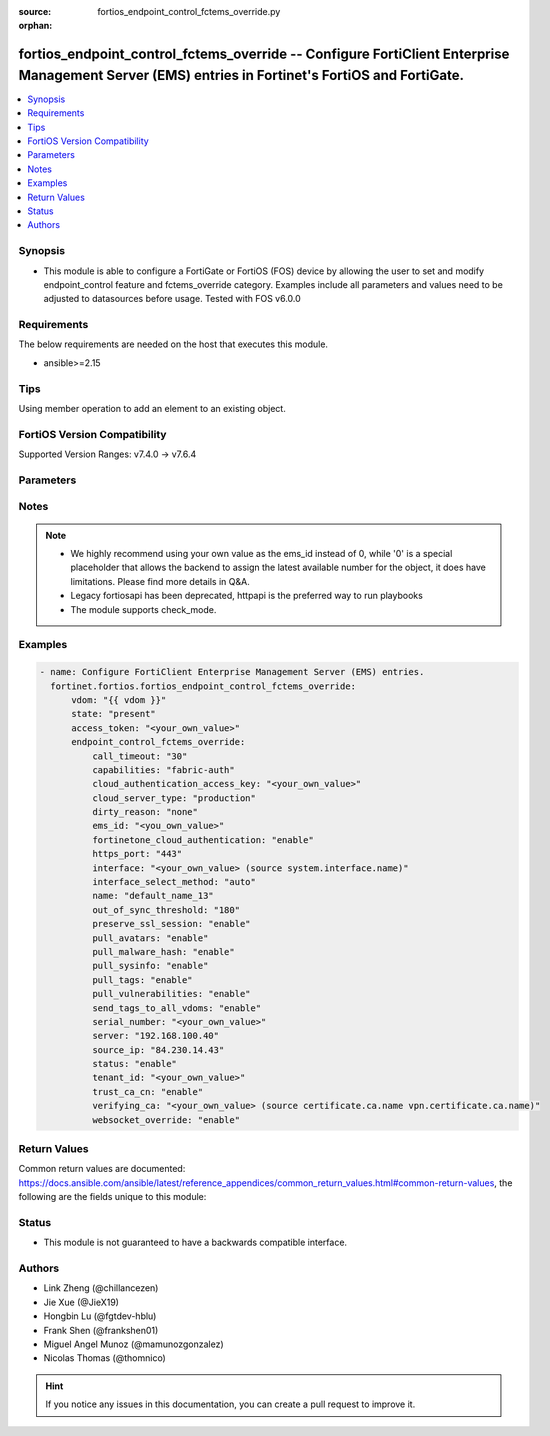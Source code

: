 :source: fortios_endpoint_control_fctems_override.py

:orphan:

.. fortios_endpoint_control_fctems_override:

fortios_endpoint_control_fctems_override -- Configure FortiClient Enterprise Management Server (EMS) entries in Fortinet's FortiOS and FortiGate.
+++++++++++++++++++++++++++++++++++++++++++++++++++++++++++++++++++++++++++++++++++++++++++++++++++++++++++++++++++++++++++++++++++++++++++++++++

.. versionadded:: 2.0.0

.. contents::
   :local:
   :depth: 1


Synopsis
--------
- This module is able to configure a FortiGate or FortiOS (FOS) device by allowing the user to set and modify endpoint_control feature and fctems_override category. Examples include all parameters and values need to be adjusted to datasources before usage. Tested with FOS v6.0.0



Requirements
------------
The below requirements are needed on the host that executes this module.

- ansible>=2.15


Tips
----
Using member operation to add an element to an existing object.

FortiOS Version Compatibility
-----------------------------
Supported Version Ranges: v7.4.0 -> v7.6.4


Parameters
----------


.. raw:: html

    <ul>
    <li> <span class="li-head">access_token</span> - Token-based authentication. Generated from GUI of Fortigate. <span class="li-normal">type: str</span> <span class="li-required">required: false</span> </li>
    <li> <span class="li-head">enable_log</span> - Enable/Disable logging for task. <span class="li-normal">type: bool</span> <span class="li-required">required: false</span> <span class="li-normal">default: False</span> </li>
    <li> <span class="li-head">vdom</span> - Virtual domain, among those defined previously. A vdom is a virtual instance of the FortiGate that can be configured and used as a different unit. <span class="li-normal">type: str</span> <span class="li-normal">default: root</span> </li>
    <li> <span class="li-head">member_path</span> - Member attribute path to operate on. <span class="li-normal">type: str</span> </li>
    <li> <span class="li-head">member_state</span> - Add or delete a member under specified attribute path. <span class="li-normal">type: str</span> <span class="li-normal">choices: present, absent</span> </li>
    <li> <span class="li-head">state</span> - Indicates whether to create or remove the object. <span class="li-normal">type: str</span> <span class="li-required">required: true</span> <span class="li-normal">choices: present, absent</span> </li>
    <li> <span class="li-head">endpoint_control_fctems_override</span> - Configure FortiClient Enterprise Management Server (EMS) entries. <span class="li-normal">type: dict</span>
 <a id='label0' href="javascript:ContentClick('label1', 'label0');" onmouseover="ContentPreview('label1');" onmouseout="ContentUnpreview('label1');" title="click to collapse or expand..."> more... </a>
 <div id="label1" style="display:none">
 <table border="1">
 <tr>
 <td></td><td colspan="1">Supported Version Ranges</td>
 </tr>
 <tr>
 <td>endpoint_control_fctems_override</td>
 <td><code class="docutils literal notranslate">v7.4.0 -> 7.6.4 </code></td>
 </tr>
 </table>
 </div>
 </li>
        <ul class="ul-self">
        <li> <span class="li-head">call_timeout</span> - FortiClient EMS call timeout in seconds (1 - 180 seconds). <span class="li-normal">type: int</span>
 <a id='label2' href="javascript:ContentClick('label3', 'label2');" onmouseover="ContentPreview('label3');" onmouseout="ContentUnpreview('label3');" title="click to collapse or expand..."> more... </a>
 <div id="label3" style="display:none">
 <table border="1">
 <tr>
 <td></td>
 <td colspan="1">Supported Version Ranges</td>
 </tr>
 <tr>
 <td>call_timeout</td>
 <td><code class="docutils literal notranslate">v7.4.0 -> 7.6.4 </code></td>
 </tr>
 </table>
 </div>
 </li>
        <li> <span class="li-head">capabilities</span> - List of EMS capabilities. <span class="li-normal">type: list</span> <span class="li-normal">choices: fabric-auth, silent-approval, websocket, websocket-malware, push-ca-certs, common-tags-api, tenant-id, client-avatars, single-vdom-connector, fgt-sysinfo-api, ztna-server-info, used-tags</span>
 <a id='label4' href="javascript:ContentClick('label5', 'label4');" onmouseover="ContentPreview('label5');" onmouseout="ContentUnpreview('label5');" title="click to collapse or expand..."> more... </a>
 <div id="label5" style="display:none">
 <table border="1">
 <tr>
 <td></td>
 <td colspan="1">Supported Version Ranges</td>
 </tr>
 <tr>
 <td>capabilities</td>
 <td><code class="docutils literal notranslate">v7.4.0 -> 7.6.4 </code></td>
 </tr>
 <tr>
 <td>[fabric-auth]</td>
 <td><code class="docutils literal notranslate">v7.4.0 -> 7.6.4</code></td>
 <tr>
 <td>[silent-approval]</td>
 <td><code class="docutils literal notranslate">v7.4.0 -> 7.6.4</code></td>
 <tr>
 <td>[websocket]</td>
 <td><code class="docutils literal notranslate">v7.4.0 -> 7.6.4</code></td>
 <tr>
 <td>[websocket-malware]</td>
 <td><code class="docutils literal notranslate">v7.4.0 -> 7.6.4</code></td>
 <tr>
 <td>[push-ca-certs]</td>
 <td><code class="docutils literal notranslate">v7.4.0 -> 7.6.4</code></td>
 <tr>
 <td>[common-tags-api]</td>
 <td><code class="docutils literal notranslate">v7.4.0 -> 7.6.4</code></td>
 <tr>
 <td>[tenant-id]</td>
 <td><code class="docutils literal notranslate">v7.4.0 -> 7.6.4</code></td>
 <tr>
 <td>[client-avatars]</td>
 <td><code class="docutils literal notranslate">v7.4.1 -> 7.6.4</code></td>
 </tr>
 <tr>
 <td>[single-vdom-connector]</td>
 <td><code class="docutils literal notranslate">v7.4.0 -> 7.6.4</code></td>
 <tr>
 <td>[fgt-sysinfo-api]</td>
 <td><code class="docutils literal notranslate">v7.4.4 -> 7.6.4</code></td>
 </tr>
 <tr>
 <td>[ztna-server-info]</td>
 <td><code class="docutils literal notranslate">v7.4.4 -> 7.6.4</code></td>
 </tr>
 <tr>
 <td>[used-tags]</td>
 <td><code class="docutils literal notranslate">v7.6.4 -> 7.6.4</code></td>
 </tr>
 </table>
 </div>
 </li>
        <li> <span class="li-head">cloud_authentication_access_key</span> - FortiClient EMS Cloud multitenancy access key <span class="li-normal">type: str</span>
 <a id='label6' href="javascript:ContentClick('label7', 'label6');" onmouseover="ContentPreview('label7');" onmouseout="ContentUnpreview('label7');" title="click to collapse or expand..."> more... </a>
 <div id="label7" style="display:none">
 <table border="1">
 <tr>
 <td></td>
 <td colspan="1">Supported Version Ranges</td>
 </tr>
 <tr>
 <td>cloud_authentication_access_key</td>
 <td><code class="docutils literal notranslate">v7.4.4 -> 7.6.4 </code></td>
 </tr>
 </table>
 </div>
 </li>
        <li> <span class="li-head">cloud_server_type</span> - Cloud server type. <span class="li-normal">type: str</span> <span class="li-normal">choices: production, alpha, beta</span>
 <a id='label8' href="javascript:ContentClick('label9', 'label8');" onmouseover="ContentPreview('label9');" onmouseout="ContentUnpreview('label9');" title="click to collapse or expand..."> more... </a>
 <div id="label9" style="display:none">
 <table border="1">
 <tr>
 <td></td>
 <td colspan="1">Supported Version Ranges</td>
 </tr>
 <tr>
 <td>cloud_server_type</td>
 <td><code class="docutils literal notranslate">v7.4.0 -> v7.4.0 </code></td>
 </tr>
 <tr>
 <td>[production]</td>
 <td><code class="docutils literal notranslate">v7.4.0 -> v7.4.0</code></td>
 <tr>
 <td>[alpha]</td>
 <td><code class="docutils literal notranslate">v7.4.0 -> v7.4.0</code></td>
 <tr>
 <td>[beta]</td>
 <td><code class="docutils literal notranslate">v7.4.0 -> v7.4.0</code></td>
 </table>
 </div>
 </li>
        <li> <span class="li-head">dirty_reason</span> - Dirty Reason for FortiClient EMS. <span class="li-normal">type: str</span> <span class="li-normal">choices: none, mismatched-ems-sn</span>
 <a id='label10' href="javascript:ContentClick('label11', 'label10');" onmouseover="ContentPreview('label11');" onmouseout="ContentUnpreview('label11');" title="click to collapse or expand..."> more... </a>
 <div id="label11" style="display:none">
 <table border="1">
 <tr>
 <td></td>
 <td colspan="1">Supported Version Ranges</td>
 </tr>
 <tr>
 <td>dirty_reason</td>
 <td><code class="docutils literal notranslate">v7.4.0 -> 7.6.4 </code></td>
 </tr>
 <tr>
 <td>[none]</td>
 <td><code class="docutils literal notranslate">v7.4.0 -> 7.6.4</code></td>
 <tr>
 <td>[mismatched-ems-sn]</td>
 <td><code class="docutils literal notranslate">v7.4.0 -> 7.6.4</code></td>
 </table>
 </div>
 </li>
        <li> <span class="li-head">ems_id</span> - EMS ID in order (1 - 7). see <a href='#notes'>Notes</a>. <span class="li-normal">type: int</span> <span class="li-required">required: true</span>
 <a id='label12' href="javascript:ContentClick('label13', 'label12');" onmouseover="ContentPreview('label13');" onmouseout="ContentUnpreview('label13');" title="click to collapse or expand..."> more... </a>
 <div id="label13" style="display:none">
 <table border="1">
 <tr>
 <td></td>
 <td colspan="1">Supported Version Ranges</td>
 </tr>
 <tr>
 <td>ems_id</td>
 <td><code class="docutils literal notranslate">v7.4.0 -> 7.6.4 </code></td>
 </tr>
 </table>
 </div>
 </li>
        <li> <span class="li-head">fortinetone_cloud_authentication</span> - Enable/disable authentication of FortiClient EMS Cloud through FortiCloud account. <span class="li-normal">type: str</span> <span class="li-normal">choices: enable, disable</span>
 <a id='label14' href="javascript:ContentClick('label15', 'label14');" onmouseover="ContentPreview('label15');" onmouseout="ContentUnpreview('label15');" title="click to collapse or expand..."> more... </a>
 <div id="label15" style="display:none">
 <table border="1">
 <tr>
 <td></td>
 <td colspan="1">Supported Version Ranges</td>
 </tr>
 <tr>
 <td>fortinetone_cloud_authentication</td>
 <td><code class="docutils literal notranslate">v7.4.0 -> 7.6.4 </code></td>
 </tr>
 <tr>
 <td>[enable]</td>
 <td><code class="docutils literal notranslate">v7.4.0 -> 7.6.4</code></td>
 <tr>
 <td>[disable]</td>
 <td><code class="docutils literal notranslate">v7.4.0 -> 7.6.4</code></td>
 </table>
 </div>
 </li>
        <li> <span class="li-head">https_port</span> - FortiClient EMS HTTPS access port number. (1 - 65535). <span class="li-normal">type: int</span>
 <a id='label16' href="javascript:ContentClick('label17', 'label16');" onmouseover="ContentPreview('label17');" onmouseout="ContentUnpreview('label17');" title="click to collapse or expand..."> more... </a>
 <div id="label17" style="display:none">
 <table border="1">
 <tr>
 <td></td>
 <td colspan="1">Supported Version Ranges</td>
 </tr>
 <tr>
 <td>https_port</td>
 <td><code class="docutils literal notranslate">v7.4.0 -> 7.6.4 </code></td>
 </tr>
 </table>
 </div>
 </li>
        <li> <span class="li-head">interface</span> - Specify outgoing interface to reach server. Source system.interface.name. <span class="li-normal">type: str</span>
 <a id='label18' href="javascript:ContentClick('label19', 'label18');" onmouseover="ContentPreview('label19');" onmouseout="ContentUnpreview('label19');" title="click to collapse or expand..."> more... </a>
 <div id="label19" style="display:none">
 <table border="1">
 <tr>
 <td></td>
 <td colspan="1">Supported Version Ranges</td>
 </tr>
 <tr>
 <td>interface</td>
 <td><code class="docutils literal notranslate">v7.4.0 -> 7.6.4 </code></td>
 </tr>
 </table>
 </div>
 </li>
        <li> <span class="li-head">interface_select_method</span> - Specify how to select outgoing interface to reach server. <span class="li-normal">type: str</span> <span class="li-normal">choices: auto, sdwan, specify</span>
 <a id='label20' href="javascript:ContentClick('label21', 'label20');" onmouseover="ContentPreview('label21');" onmouseout="ContentUnpreview('label21');" title="click to collapse or expand..."> more... </a>
 <div id="label21" style="display:none">
 <table border="1">
 <tr>
 <td></td>
 <td colspan="1">Supported Version Ranges</td>
 </tr>
 <tr>
 <td>interface_select_method</td>
 <td><code class="docutils literal notranslate">v7.4.0 -> 7.6.4 </code></td>
 </tr>
 <tr>
 <td>[auto]</td>
 <td><code class="docutils literal notranslate">v7.4.0 -> 7.6.4</code></td>
 <tr>
 <td>[sdwan]</td>
 <td><code class="docutils literal notranslate">v7.4.0 -> 7.6.4</code></td>
 <tr>
 <td>[specify]</td>
 <td><code class="docutils literal notranslate">v7.4.0 -> 7.6.4</code></td>
 </table>
 </div>
 </li>
        <li> <span class="li-head">name</span> - FortiClient Enterprise Management Server (EMS) name. <span class="li-normal">type: str</span>
 <a id='label22' href="javascript:ContentClick('label23', 'label22');" onmouseover="ContentPreview('label23');" onmouseout="ContentUnpreview('label23');" title="click to collapse or expand..."> more... </a>
 <div id="label23" style="display:none">
 <table border="1">
 <tr>
 <td></td>
 <td colspan="1">Supported Version Ranges</td>
 </tr>
 <tr>
 <td>name</td>
 <td><code class="docutils literal notranslate">v7.4.0 -> 7.6.4 </code></td>
 </tr>
 </table>
 </div>
 </li>
        <li> <span class="li-head">out_of_sync_threshold</span> - Outdated resource threshold in seconds (10 - 3600). <span class="li-normal">type: int</span>
 <a id='label24' href="javascript:ContentClick('label25', 'label24');" onmouseover="ContentPreview('label25');" onmouseout="ContentUnpreview('label25');" title="click to collapse or expand..."> more... </a>
 <div id="label25" style="display:none">
 <table border="1">
 <tr>
 <td></td>
 <td colspan="1">Supported Version Ranges</td>
 </tr>
 <tr>
 <td>out_of_sync_threshold</td>
 <td><code class="docutils literal notranslate">v7.4.0 -> 7.6.4 </code></td>
 </tr>
 </table>
 </div>
 </li>
        <li> <span class="li-head">preserve_ssl_session</span> - Enable/disable preservation of EMS SSL session connection. Warning, most users should not touch this setting. <span class="li-normal">type: str</span> <span class="li-normal">choices: enable, disable</span>
 <a id='label26' href="javascript:ContentClick('label27', 'label26');" onmouseover="ContentPreview('label27');" onmouseout="ContentUnpreview('label27');" title="click to collapse or expand..."> more... </a>
 <div id="label27" style="display:none">
 <table border="1">
 <tr>
 <td></td>
 <td colspan="1">Supported Version Ranges</td>
 </tr>
 <tr>
 <td>preserve_ssl_session</td>
 <td><code class="docutils literal notranslate">v7.4.0 -> v7.4.4 </code></td>
 </tr>
 <tr>
 <td>[enable]</td>
 <td><code class="docutils literal notranslate">v7.4.0 -> v7.4.4</code></td>
 <tr>
 <td>[disable]</td>
 <td><code class="docutils literal notranslate">v7.4.0 -> v7.4.4</code></td>
 </table>
 </div>
 </li>
        <li> <span class="li-head">pull_avatars</span> - Enable/disable pulling avatars from EMS. <span class="li-normal">type: str</span> <span class="li-normal">choices: enable, disable</span>
 <a id='label28' href="javascript:ContentClick('label29', 'label28');" onmouseover="ContentPreview('label29');" onmouseout="ContentUnpreview('label29');" title="click to collapse or expand..."> more... </a>
 <div id="label29" style="display:none">
 <table border="1">
 <tr>
 <td></td>
 <td colspan="1">Supported Version Ranges</td>
 </tr>
 <tr>
 <td>pull_avatars</td>
 <td><code class="docutils literal notranslate">v7.4.0 -> v7.4.4 </code></td>
 </tr>
 <tr>
 <td>[enable]</td>
 <td><code class="docutils literal notranslate">v7.4.0 -> v7.4.4</code></td>
 <tr>
 <td>[disable]</td>
 <td><code class="docutils literal notranslate">v7.4.0 -> v7.4.4</code></td>
 </table>
 </div>
 </li>
        <li> <span class="li-head">pull_malware_hash</span> - Enable/disable pulling FortiClient malware hash from EMS. <span class="li-normal">type: str</span> <span class="li-normal">choices: enable, disable</span>
 <a id='label30' href="javascript:ContentClick('label31', 'label30');" onmouseover="ContentPreview('label31');" onmouseout="ContentUnpreview('label31');" title="click to collapse or expand..."> more... </a>
 <div id="label31" style="display:none">
 <table border="1">
 <tr>
 <td></td>
 <td colspan="1">Supported Version Ranges</td>
 </tr>
 <tr>
 <td>pull_malware_hash</td>
 <td><code class="docutils literal notranslate">v7.4.0 -> 7.6.4 </code></td>
 </tr>
 <tr>
 <td>[enable]</td>
 <td><code class="docutils literal notranslate">v7.4.0 -> 7.6.4</code></td>
 <tr>
 <td>[disable]</td>
 <td><code class="docutils literal notranslate">v7.4.0 -> 7.6.4</code></td>
 </table>
 </div>
 </li>
        <li> <span class="li-head">pull_sysinfo</span> - Enable/disable pulling SysInfo from EMS. <span class="li-normal">type: str</span> <span class="li-normal">choices: enable, disable</span>
 <a id='label32' href="javascript:ContentClick('label33', 'label32');" onmouseover="ContentPreview('label33');" onmouseout="ContentUnpreview('label33');" title="click to collapse or expand..."> more... </a>
 <div id="label33" style="display:none">
 <table border="1">
 <tr>
 <td></td>
 <td colspan="1">Supported Version Ranges</td>
 </tr>
 <tr>
 <td>pull_sysinfo</td>
 <td><code class="docutils literal notranslate">v7.4.0 -> 7.6.4 </code></td>
 </tr>
 <tr>
 <td>[enable]</td>
 <td><code class="docutils literal notranslate">v7.4.0 -> 7.6.4</code></td>
 <tr>
 <td>[disable]</td>
 <td><code class="docutils literal notranslate">v7.4.0 -> 7.6.4</code></td>
 </table>
 </div>
 </li>
        <li> <span class="li-head">pull_tags</span> - Enable/disable pulling FortiClient user tags from EMS. <span class="li-normal">type: str</span> <span class="li-normal">choices: enable, disable</span>
 <a id='label34' href="javascript:ContentClick('label35', 'label34');" onmouseover="ContentPreview('label35');" onmouseout="ContentUnpreview('label35');" title="click to collapse or expand..."> more... </a>
 <div id="label35" style="display:none">
 <table border="1">
 <tr>
 <td></td>
 <td colspan="1">Supported Version Ranges</td>
 </tr>
 <tr>
 <td>pull_tags</td>
 <td><code class="docutils literal notranslate">v7.4.0 -> 7.6.4 </code></td>
 </tr>
 <tr>
 <td>[enable]</td>
 <td><code class="docutils literal notranslate">v7.4.0 -> 7.6.4</code></td>
 <tr>
 <td>[disable]</td>
 <td><code class="docutils literal notranslate">v7.4.0 -> 7.6.4</code></td>
 </table>
 </div>
 </li>
        <li> <span class="li-head">pull_vulnerabilities</span> - Enable/disable pulling vulnerabilities from EMS. <span class="li-normal">type: str</span> <span class="li-normal">choices: enable, disable</span>
 <a id='label36' href="javascript:ContentClick('label37', 'label36');" onmouseover="ContentPreview('label37');" onmouseout="ContentUnpreview('label37');" title="click to collapse or expand..."> more... </a>
 <div id="label37" style="display:none">
 <table border="1">
 <tr>
 <td></td>
 <td colspan="1">Supported Version Ranges</td>
 </tr>
 <tr>
 <td>pull_vulnerabilities</td>
 <td><code class="docutils literal notranslate">v7.4.0 -> 7.6.4 </code></td>
 </tr>
 <tr>
 <td>[enable]</td>
 <td><code class="docutils literal notranslate">v7.4.0 -> 7.6.4</code></td>
 <tr>
 <td>[disable]</td>
 <td><code class="docutils literal notranslate">v7.4.0 -> 7.6.4</code></td>
 </table>
 </div>
 </li>
        <li> <span class="li-head">send_tags_to_all_vdoms</span> - Relax restrictions on tags to send all EMS tags to all VDOMs <span class="li-normal">type: str</span> <span class="li-normal">choices: enable, disable</span>
 <a id='label38' href="javascript:ContentClick('label39', 'label38');" onmouseover="ContentPreview('label39');" onmouseout="ContentUnpreview('label39');" title="click to collapse or expand..."> more... </a>
 <div id="label39" style="display:none">
 <table border="1">
 <tr>
 <td></td>
 <td colspan="1">Supported Version Ranges</td>
 </tr>
 <tr>
 <td>send_tags_to_all_vdoms</td>
 <td><code class="docutils literal notranslate">v7.4.2 -> 7.6.4 </code></td>
 </tr>
 <tr>
 <td>[enable]</td>
 <td><code class="docutils literal notranslate">v7.4.2 -> 7.6.4</code></td>
 <tr>
 <td>[disable]</td>
 <td><code class="docutils literal notranslate">v7.4.2 -> 7.6.4</code></td>
 </table>
 </div>
 </li>
        <li> <span class="li-head">serial_number</span> - EMS Serial Number. <span class="li-normal">type: str</span>
 <a id='label40' href="javascript:ContentClick('label41', 'label40');" onmouseover="ContentPreview('label41');" onmouseout="ContentUnpreview('label41');" title="click to collapse or expand..."> more... </a>
 <div id="label41" style="display:none">
 <table border="1">
 <tr>
 <td></td>
 <td colspan="1">Supported Version Ranges</td>
 </tr>
 <tr>
 <td>serial_number</td>
 <td><code class="docutils literal notranslate">v7.4.0 -> 7.6.4 </code></td>
 </tr>
 </table>
 </div>
 </li>
        <li> <span class="li-head">server</span> - FortiClient EMS FQDN or IPv4 address. <span class="li-normal">type: str</span>
 <a id='label42' href="javascript:ContentClick('label43', 'label42');" onmouseover="ContentPreview('label43');" onmouseout="ContentUnpreview('label43');" title="click to collapse or expand..."> more... </a>
 <div id="label43" style="display:none">
 <table border="1">
 <tr>
 <td></td>
 <td colspan="1">Supported Version Ranges</td>
 </tr>
 <tr>
 <td>server</td>
 <td><code class="docutils literal notranslate">v7.4.0 -> 7.6.4 </code></td>
 </tr>
 </table>
 </div>
 </li>
        <li> <span class="li-head">source_ip</span> - REST API call source IP. <span class="li-normal">type: str</span>
 <a id='label44' href="javascript:ContentClick('label45', 'label44');" onmouseover="ContentPreview('label45');" onmouseout="ContentUnpreview('label45');" title="click to collapse or expand..."> more... </a>
 <div id="label45" style="display:none">
 <table border="1">
 <tr>
 <td></td>
 <td colspan="1">Supported Version Ranges</td>
 </tr>
 <tr>
 <td>source_ip</td>
 <td><code class="docutils literal notranslate">v7.4.0 -> 7.6.4 </code></td>
 </tr>
 </table>
 </div>
 </li>
        <li> <span class="li-head">status</span> - Enable or disable this EMS configuration. <span class="li-normal">type: str</span> <span class="li-normal">choices: enable, disable</span>
 <a id='label46' href="javascript:ContentClick('label47', 'label46');" onmouseover="ContentPreview('label47');" onmouseout="ContentUnpreview('label47');" title="click to collapse or expand..."> more... </a>
 <div id="label47" style="display:none">
 <table border="1">
 <tr>
 <td></td>
 <td colspan="1">Supported Version Ranges</td>
 </tr>
 <tr>
 <td>status</td>
 <td><code class="docutils literal notranslate">v7.4.0 -> 7.6.4 </code></td>
 </tr>
 <tr>
 <td>[enable]</td>
 <td><code class="docutils literal notranslate">v7.4.0 -> 7.6.4</code></td>
 <tr>
 <td>[disable]</td>
 <td><code class="docutils literal notranslate">v7.4.0 -> 7.6.4</code></td>
 </table>
 </div>
 </li>
        <li> <span class="li-head">tenant_id</span> - EMS Tenant ID. <span class="li-normal">type: str</span>
 <a id='label48' href="javascript:ContentClick('label49', 'label48');" onmouseover="ContentPreview('label49');" onmouseout="ContentUnpreview('label49');" title="click to collapse or expand..."> more... </a>
 <div id="label49" style="display:none">
 <table border="1">
 <tr>
 <td></td>
 <td colspan="1">Supported Version Ranges</td>
 </tr>
 <tr>
 <td>tenant_id</td>
 <td><code class="docutils literal notranslate">v7.4.0 -> 7.6.4 </code></td>
 </tr>
 </table>
 </div>
 </li>
        <li> <span class="li-head">trust_ca_cn</span> - Enable/disable trust of the EMS certificate issuer(CA) and common name(CN) for certificate auto-renewal. <span class="li-normal">type: str</span> <span class="li-normal">choices: enable, disable</span>
 <a id='label50' href="javascript:ContentClick('label51', 'label50');" onmouseover="ContentPreview('label51');" onmouseout="ContentUnpreview('label51');" title="click to collapse or expand..."> more... </a>
 <div id="label51" style="display:none">
 <table border="1">
 <tr>
 <td></td>
 <td colspan="1">Supported Version Ranges</td>
 </tr>
 <tr>
 <td>trust_ca_cn</td>
 <td><code class="docutils literal notranslate">v7.4.0 -> 7.6.4 </code></td>
 </tr>
 <tr>
 <td>[enable]</td>
 <td><code class="docutils literal notranslate">v7.4.0 -> 7.6.4</code></td>
 <tr>
 <td>[disable]</td>
 <td><code class="docutils literal notranslate">v7.4.0 -> 7.6.4</code></td>
 </table>
 </div>
 </li>
        <li> <span class="li-head">verifying_ca</span> - Lowest CA cert on Fortigate in verified EMS cert chain. Source certificate.ca.name vpn.certificate.ca.name. <span class="li-normal">type: str</span>
 <a id='label52' href="javascript:ContentClick('label53', 'label52');" onmouseover="ContentPreview('label53');" onmouseout="ContentUnpreview('label53');" title="click to collapse or expand..."> more... </a>
 <div id="label53" style="display:none">
 <table border="1">
 <tr>
 <td></td>
 <td colspan="1">Supported Version Ranges</td>
 </tr>
 <tr>
 <td>verifying_ca</td>
 <td><code class="docutils literal notranslate">v7.4.2 -> 7.6.4 </code></td>
 </tr>
 </table>
 </div>
 </li>
        <li> <span class="li-head">websocket_override</span> - Enable/disable override behavior for how this FortiGate unit connects to EMS using a WebSocket connection. <span class="li-normal">type: str</span> <span class="li-normal">choices: enable, disable</span>
 <a id='label54' href="javascript:ContentClick('label55', 'label54');" onmouseover="ContentPreview('label55');" onmouseout="ContentUnpreview('label55');" title="click to collapse or expand..."> more... </a>
 <div id="label55" style="display:none">
 <table border="1">
 <tr>
 <td></td>
 <td colspan="1">Supported Version Ranges</td>
 </tr>
 <tr>
 <td>websocket_override</td>
 <td><code class="docutils literal notranslate">v7.4.0 -> 7.6.4 </code></td>
 </tr>
 <tr>
 <td>[enable]</td>
 <td><code class="docutils literal notranslate">v7.4.0 -> 7.6.4</code></td>
 <tr>
 <td>[disable]</td>
 <td><code class="docutils literal notranslate">v7.4.0 -> 7.6.4</code></td>
 </table>
 </div>
 </li>
        </ul>
    </ul>


Notes
-----

.. note::

   - We highly recommend using your own value as the ems_id instead of 0, while '0' is a special placeholder that allows the backend to assign the latest available number for the object, it does have limitations. Please find more details in Q&A.

   - Legacy fortiosapi has been deprecated, httpapi is the preferred way to run playbooks

   - The module supports check_mode.



Examples
--------

.. code-block:: yaml+jinja
    
    - name: Configure FortiClient Enterprise Management Server (EMS) entries.
      fortinet.fortios.fortios_endpoint_control_fctems_override:
          vdom: "{{ vdom }}"
          state: "present"
          access_token: "<your_own_value>"
          endpoint_control_fctems_override:
              call_timeout: "30"
              capabilities: "fabric-auth"
              cloud_authentication_access_key: "<your_own_value>"
              cloud_server_type: "production"
              dirty_reason: "none"
              ems_id: "<you_own_value>"
              fortinetone_cloud_authentication: "enable"
              https_port: "443"
              interface: "<your_own_value> (source system.interface.name)"
              interface_select_method: "auto"
              name: "default_name_13"
              out_of_sync_threshold: "180"
              preserve_ssl_session: "enable"
              pull_avatars: "enable"
              pull_malware_hash: "enable"
              pull_sysinfo: "enable"
              pull_tags: "enable"
              pull_vulnerabilities: "enable"
              send_tags_to_all_vdoms: "enable"
              serial_number: "<your_own_value>"
              server: "192.168.100.40"
              source_ip: "84.230.14.43"
              status: "enable"
              tenant_id: "<your_own_value>"
              trust_ca_cn: "enable"
              verifying_ca: "<your_own_value> (source certificate.ca.name vpn.certificate.ca.name)"
              websocket_override: "enable"


Return Values
-------------
Common return values are documented: https://docs.ansible.com/ansible/latest/reference_appendices/common_return_values.html#common-return-values, the following are the fields unique to this module:

.. raw:: html

    <ul>

    <li> <span class="li-return">build</span> - Build number of the fortigate image <span class="li-normal">returned: always</span> <span class="li-normal">type: str</span> <span class="li-normal">sample: 1547</span></li>
    <li> <span class="li-return">http_method</span> - Last method used to provision the content into FortiGate <span class="li-normal">returned: always</span> <span class="li-normal">type: str</span> <span class="li-normal">sample: PUT</span></li>
    <li> <span class="li-return">http_status</span> - Last result given by FortiGate on last operation applied <span class="li-normal">returned: always</span> <span class="li-normal">type: str</span> <span class="li-normal">sample: 200</span></li>
    <li> <span class="li-return">mkey</span> - Master key (id) used in the last call to FortiGate <span class="li-normal">returned: success</span> <span class="li-normal">type: str</span> <span class="li-normal">sample: id</span></li>
    <li> <span class="li-return">name</span> - Name of the table used to fulfill the request <span class="li-normal">returned: always</span> <span class="li-normal">type: str</span> <span class="li-normal">sample: urlfilter</span></li>
    <li> <span class="li-return">path</span> - Path of the table used to fulfill the request <span class="li-normal">returned: always</span> <span class="li-normal">type: str</span> <span class="li-normal">sample: webfilter</span></li>
    <li> <span class="li-return">revision</span> - Internal revision number <span class="li-normal">returned: always</span> <span class="li-normal">type: str</span> <span class="li-normal">sample: 17.0.2.10658</span></li>
    <li> <span class="li-return">serial</span> - Serial number of the unit <span class="li-normal">returned: always</span> <span class="li-normal">type: str</span> <span class="li-normal">sample: FGVMEVYYQT3AB5352</span></li>
    <li> <span class="li-return">status</span> - Indication of the operation's result <span class="li-normal">returned: always</span> <span class="li-normal">type: str</span> <span class="li-normal">sample: success</span></li>
    <li> <span class="li-return">vdom</span> - Virtual domain used <span class="li-normal">returned: always</span> <span class="li-normal">type: str</span> <span class="li-normal">sample: root</span></li>
    <li> <span class="li-return">version</span> - Version of the FortiGate <span class="li-normal">returned: always</span> <span class="li-normal">type: str</span> <span class="li-normal">sample: v5.6.3</span></li>
    </ul>

Status
------

- This module is not guaranteed to have a backwards compatible interface.


Authors
-------

- Link Zheng (@chillancezen)
- Jie Xue (@JieX19)
- Hongbin Lu (@fgtdev-hblu)
- Frank Shen (@frankshen01)
- Miguel Angel Munoz (@mamunozgonzalez)
- Nicolas Thomas (@thomnico)


.. hint::
    If you notice any issues in this documentation, you can create a pull request to improve it.
